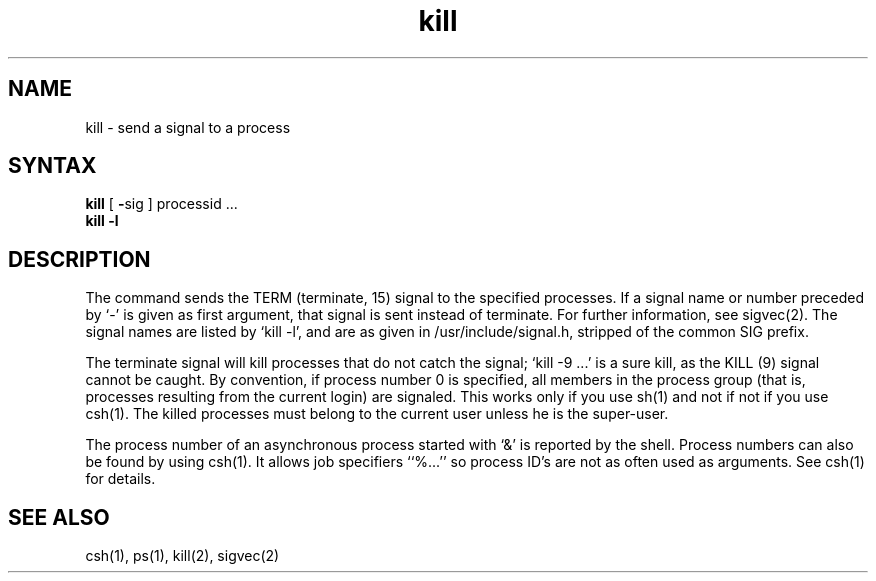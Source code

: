 .TH kill 1
.SH NAME
kill \- send a signal to a process
.SH SYNTAX
.B kill
[
.BR \- sig
]
processid ...
.br
.B kill
.B \-l
.SH DESCRIPTION
The
.PN kill
command
sends the TERM (terminate, 15) signal to the specified processes.
If a signal name or number preceded by `\-' is given
as first argument, that signal is sent instead of terminate.
For further information, see sigvec(2).
The signal names are listed by
`kill \-l', and are as given in /usr/include/signal.h,
stripped of the common SIG prefix.
.PP
The terminate signal will kill processes that do not catch the signal;
`kill \-9 ...' is a sure kill, as the KILL (9) signal cannot be caught.
By convention, if process number 0 is specified, all members
in the process group (that is, processes resulting from 
the current login) are signaled. 
This works only if you use sh(1) and not if not if you use csh(1).
The killed processes must belong to the current user unless
he is the super-user.
.PP
The process number of an asynchronous process
started with `&' is reported by the shell.
Process numbers can also be found by using
csh(1).
It allows job specifiers ``%...''
so process ID's are not as often used as
.PN kill
arguments.  See csh(1) for details.
.SH "SEE ALSO"
csh(1), ps(1), kill(2), sigvec(2)
